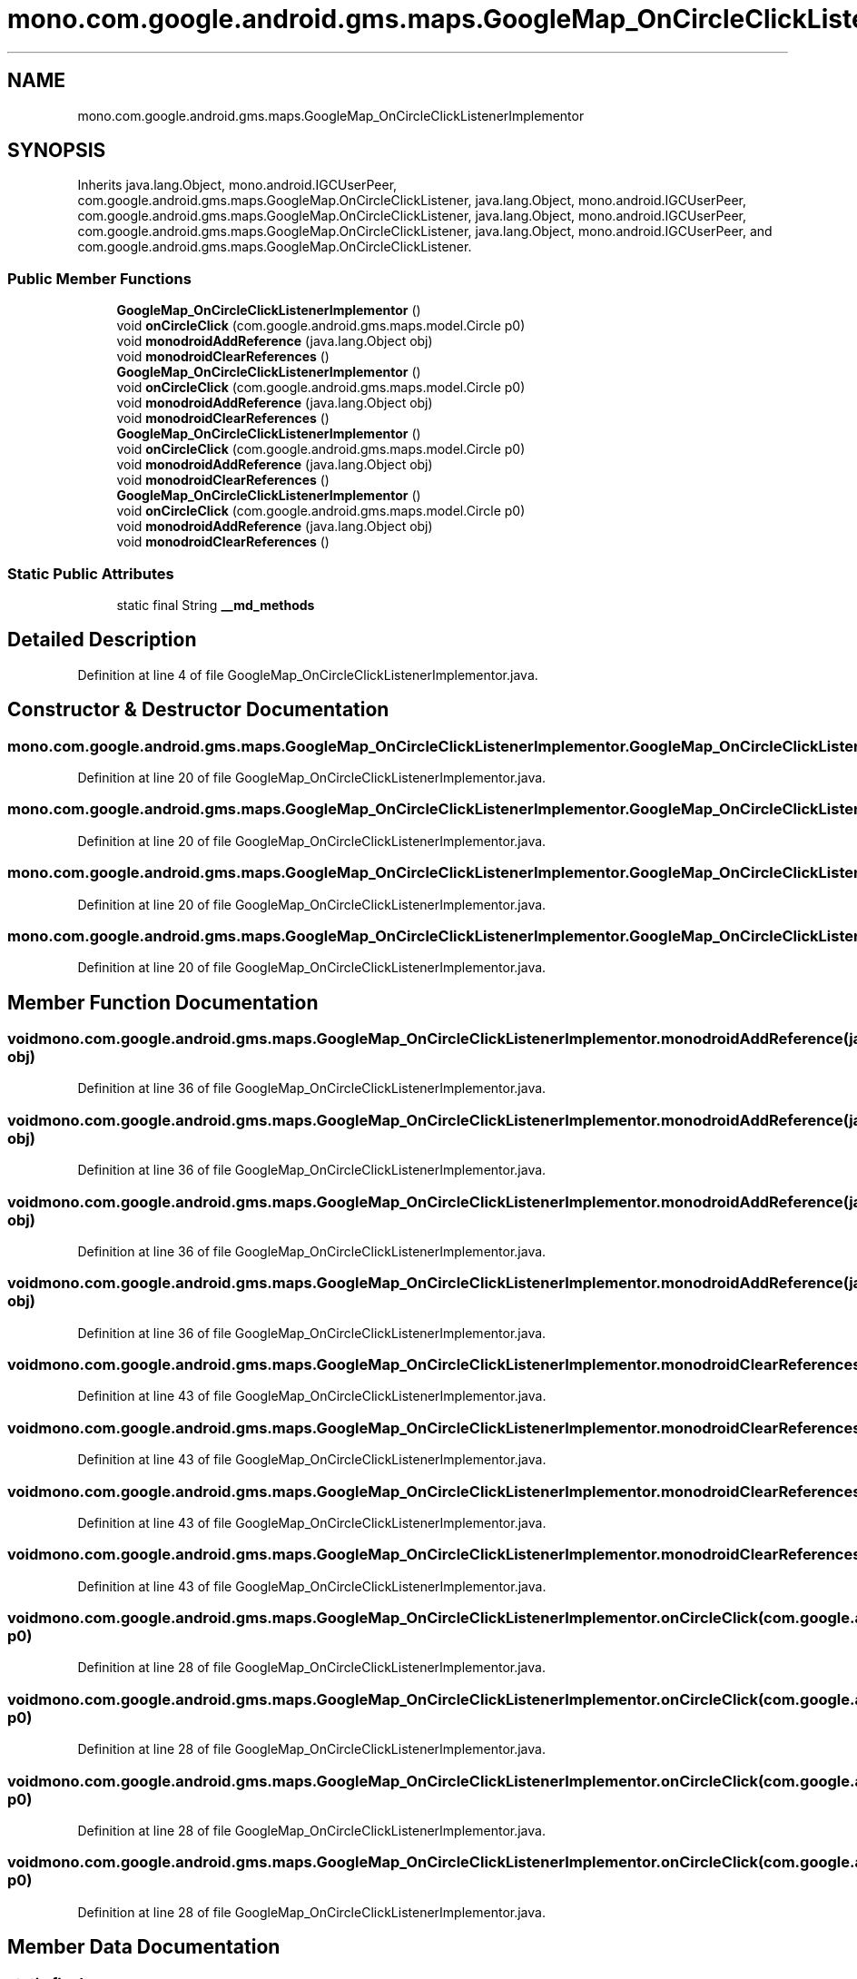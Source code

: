 .TH "mono.com.google.android.gms.maps.GoogleMap_OnCircleClickListenerImplementor" 3 "Thu Apr 29 2021" "Version 1.0" "Green Quake" \" -*- nroff -*-
.ad l
.nh
.SH NAME
mono.com.google.android.gms.maps.GoogleMap_OnCircleClickListenerImplementor
.SH SYNOPSIS
.br
.PP
.PP
Inherits java\&.lang\&.Object, mono\&.android\&.IGCUserPeer, com\&.google\&.android\&.gms\&.maps\&.GoogleMap\&.OnCircleClickListener, java\&.lang\&.Object, mono\&.android\&.IGCUserPeer, com\&.google\&.android\&.gms\&.maps\&.GoogleMap\&.OnCircleClickListener, java\&.lang\&.Object, mono\&.android\&.IGCUserPeer, com\&.google\&.android\&.gms\&.maps\&.GoogleMap\&.OnCircleClickListener, java\&.lang\&.Object, mono\&.android\&.IGCUserPeer, and com\&.google\&.android\&.gms\&.maps\&.GoogleMap\&.OnCircleClickListener\&.
.SS "Public Member Functions"

.in +1c
.ti -1c
.RI "\fBGoogleMap_OnCircleClickListenerImplementor\fP ()"
.br
.ti -1c
.RI "void \fBonCircleClick\fP (com\&.google\&.android\&.gms\&.maps\&.model\&.Circle p0)"
.br
.ti -1c
.RI "void \fBmonodroidAddReference\fP (java\&.lang\&.Object obj)"
.br
.ti -1c
.RI "void \fBmonodroidClearReferences\fP ()"
.br
.ti -1c
.RI "\fBGoogleMap_OnCircleClickListenerImplementor\fP ()"
.br
.ti -1c
.RI "void \fBonCircleClick\fP (com\&.google\&.android\&.gms\&.maps\&.model\&.Circle p0)"
.br
.ti -1c
.RI "void \fBmonodroidAddReference\fP (java\&.lang\&.Object obj)"
.br
.ti -1c
.RI "void \fBmonodroidClearReferences\fP ()"
.br
.ti -1c
.RI "\fBGoogleMap_OnCircleClickListenerImplementor\fP ()"
.br
.ti -1c
.RI "void \fBonCircleClick\fP (com\&.google\&.android\&.gms\&.maps\&.model\&.Circle p0)"
.br
.ti -1c
.RI "void \fBmonodroidAddReference\fP (java\&.lang\&.Object obj)"
.br
.ti -1c
.RI "void \fBmonodroidClearReferences\fP ()"
.br
.ti -1c
.RI "\fBGoogleMap_OnCircleClickListenerImplementor\fP ()"
.br
.ti -1c
.RI "void \fBonCircleClick\fP (com\&.google\&.android\&.gms\&.maps\&.model\&.Circle p0)"
.br
.ti -1c
.RI "void \fBmonodroidAddReference\fP (java\&.lang\&.Object obj)"
.br
.ti -1c
.RI "void \fBmonodroidClearReferences\fP ()"
.br
.in -1c
.SS "Static Public Attributes"

.in +1c
.ti -1c
.RI "static final String \fB__md_methods\fP"
.br
.in -1c
.SH "Detailed Description"
.PP 
Definition at line 4 of file GoogleMap_OnCircleClickListenerImplementor\&.java\&.
.SH "Constructor & Destructor Documentation"
.PP 
.SS "mono\&.com\&.google\&.android\&.gms\&.maps\&.GoogleMap_OnCircleClickListenerImplementor\&.GoogleMap_OnCircleClickListenerImplementor ()"

.PP
Definition at line 20 of file GoogleMap_OnCircleClickListenerImplementor\&.java\&.
.SS "mono\&.com\&.google\&.android\&.gms\&.maps\&.GoogleMap_OnCircleClickListenerImplementor\&.GoogleMap_OnCircleClickListenerImplementor ()"

.PP
Definition at line 20 of file GoogleMap_OnCircleClickListenerImplementor\&.java\&.
.SS "mono\&.com\&.google\&.android\&.gms\&.maps\&.GoogleMap_OnCircleClickListenerImplementor\&.GoogleMap_OnCircleClickListenerImplementor ()"

.PP
Definition at line 20 of file GoogleMap_OnCircleClickListenerImplementor\&.java\&.
.SS "mono\&.com\&.google\&.android\&.gms\&.maps\&.GoogleMap_OnCircleClickListenerImplementor\&.GoogleMap_OnCircleClickListenerImplementor ()"

.PP
Definition at line 20 of file GoogleMap_OnCircleClickListenerImplementor\&.java\&.
.SH "Member Function Documentation"
.PP 
.SS "void mono\&.com\&.google\&.android\&.gms\&.maps\&.GoogleMap_OnCircleClickListenerImplementor\&.monodroidAddReference (java\&.lang\&.Object obj)"

.PP
Definition at line 36 of file GoogleMap_OnCircleClickListenerImplementor\&.java\&.
.SS "void mono\&.com\&.google\&.android\&.gms\&.maps\&.GoogleMap_OnCircleClickListenerImplementor\&.monodroidAddReference (java\&.lang\&.Object obj)"

.PP
Definition at line 36 of file GoogleMap_OnCircleClickListenerImplementor\&.java\&.
.SS "void mono\&.com\&.google\&.android\&.gms\&.maps\&.GoogleMap_OnCircleClickListenerImplementor\&.monodroidAddReference (java\&.lang\&.Object obj)"

.PP
Definition at line 36 of file GoogleMap_OnCircleClickListenerImplementor\&.java\&.
.SS "void mono\&.com\&.google\&.android\&.gms\&.maps\&.GoogleMap_OnCircleClickListenerImplementor\&.monodroidAddReference (java\&.lang\&.Object obj)"

.PP
Definition at line 36 of file GoogleMap_OnCircleClickListenerImplementor\&.java\&.
.SS "void mono\&.com\&.google\&.android\&.gms\&.maps\&.GoogleMap_OnCircleClickListenerImplementor\&.monodroidClearReferences ()"

.PP
Definition at line 43 of file GoogleMap_OnCircleClickListenerImplementor\&.java\&.
.SS "void mono\&.com\&.google\&.android\&.gms\&.maps\&.GoogleMap_OnCircleClickListenerImplementor\&.monodroidClearReferences ()"

.PP
Definition at line 43 of file GoogleMap_OnCircleClickListenerImplementor\&.java\&.
.SS "void mono\&.com\&.google\&.android\&.gms\&.maps\&.GoogleMap_OnCircleClickListenerImplementor\&.monodroidClearReferences ()"

.PP
Definition at line 43 of file GoogleMap_OnCircleClickListenerImplementor\&.java\&.
.SS "void mono\&.com\&.google\&.android\&.gms\&.maps\&.GoogleMap_OnCircleClickListenerImplementor\&.monodroidClearReferences ()"

.PP
Definition at line 43 of file GoogleMap_OnCircleClickListenerImplementor\&.java\&.
.SS "void mono\&.com\&.google\&.android\&.gms\&.maps\&.GoogleMap_OnCircleClickListenerImplementor\&.onCircleClick (com\&.google\&.android\&.gms\&.maps\&.model\&.Circle p0)"

.PP
Definition at line 28 of file GoogleMap_OnCircleClickListenerImplementor\&.java\&.
.SS "void mono\&.com\&.google\&.android\&.gms\&.maps\&.GoogleMap_OnCircleClickListenerImplementor\&.onCircleClick (com\&.google\&.android\&.gms\&.maps\&.model\&.Circle p0)"

.PP
Definition at line 28 of file GoogleMap_OnCircleClickListenerImplementor\&.java\&.
.SS "void mono\&.com\&.google\&.android\&.gms\&.maps\&.GoogleMap_OnCircleClickListenerImplementor\&.onCircleClick (com\&.google\&.android\&.gms\&.maps\&.model\&.Circle p0)"

.PP
Definition at line 28 of file GoogleMap_OnCircleClickListenerImplementor\&.java\&.
.SS "void mono\&.com\&.google\&.android\&.gms\&.maps\&.GoogleMap_OnCircleClickListenerImplementor\&.onCircleClick (com\&.google\&.android\&.gms\&.maps\&.model\&.Circle p0)"

.PP
Definition at line 28 of file GoogleMap_OnCircleClickListenerImplementor\&.java\&.
.SH "Member Data Documentation"
.PP 
.SS "static final String mono\&.com\&.google\&.android\&.gms\&.maps\&.GoogleMap_OnCircleClickListenerImplementor\&.__md_methods\fC [static]\fP"
@hide 
.PP
Definition at line 11 of file GoogleMap_OnCircleClickListenerImplementor\&.java\&.

.SH "Author"
.PP 
Generated automatically by Doxygen for Green Quake from the source code\&.
